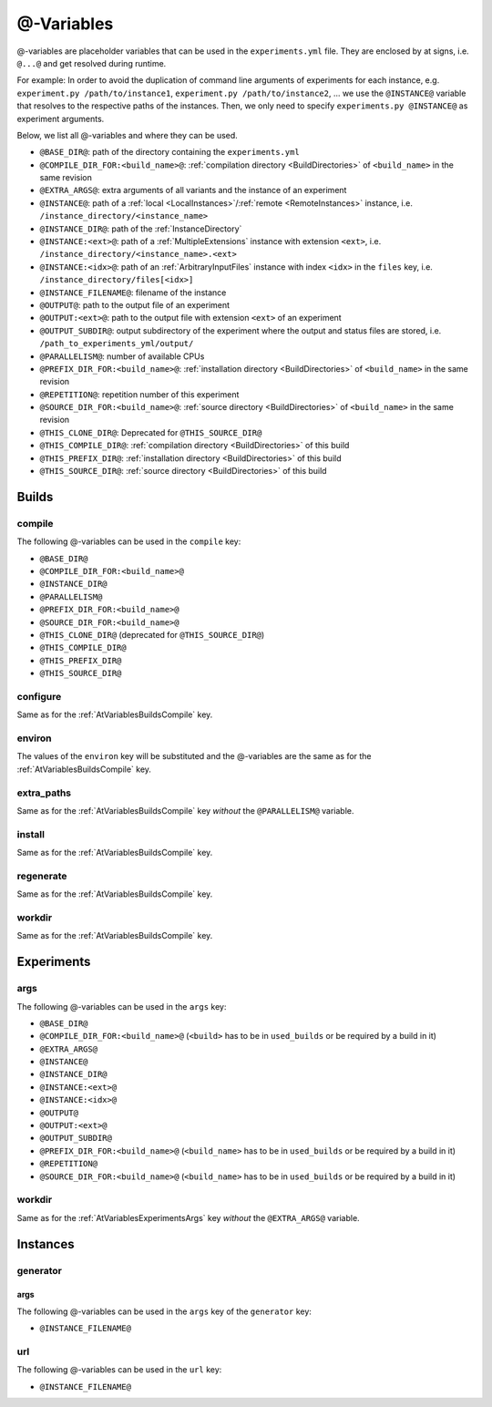 .. _AtVariables:

@-Variables
===========

@-variables are placeholder variables that can be used in the ``experiments.yml`` file. They are enclosed
by at signs, i.e. ``@...@`` and get resolved during runtime.

For example: In order to avoid the duplication of command line arguments of experiments for each instance,
e.g. ``experiment.py /path/to/instance1``, ``experiment.py /path/to/instance2``, ... we use the
``@INSTANCE@`` variable that resolves to the respective paths of the instances. Then, we only need to
specify ``experiments.py @INSTANCE@`` as experiment arguments.

..
    TODO: Add section Instances for generators and INSTANCE_FILENAME variable

Below, we list all @-variables and where they can be used.

- ``@BASE_DIR@``: path of the directory containing the ``experiments.yml``
- ``@COMPILE_DIR_FOR:<build_name>@``: :ref:`compilation directory <BuildDirectories>` of ``<build_name>`` in the same revision
- ``@EXTRA_ARGS@``: extra arguments of all variants and the instance of an experiment
- ``@INSTANCE@``: path of a :ref:`local <LocalInstances>`/:ref:`remote <RemoteInstances>` instance, i.e. ``/instance_directory/<instance_name>``
- ``@INSTANCE_DIR@``: path of the :ref:`InstanceDirectory`
- ``@INSTANCE:<ext>@``: path of a :ref:`MultipleExtensions` instance with extension ``<ext>``, i.e. ``/instance_directory/<instance_name>.<ext>``
- ``@INSTANCE:<idx>@``: path of an :ref:`ArbitraryInputFiles` instance with index ``<idx>`` in the ``files`` key, i.e. ``/instance_directory/files[<idx>]``
- ``@INSTANCE_FILENAME@``: filename of the instance
- ``@OUTPUT@``: path to the output file of an experiment
- ``@OUTPUT:<ext>@``: path to the output file with extension ``<ext>`` of an experiment
- ``@OUTPUT_SUBDIR@``: output subdirectory of the experiment where the output and status files are stored, i.e. ``/path_to_experiments_yml/output/``
- ``@PARALLELISM@``: number of available CPUs
- ``@PREFIX_DIR_FOR:<build_name>@``: :ref:`installation directory <BuildDirectories>` of ``<build_name>`` in the same revision
- ``@REPETITION@``: repetition number of this experiment
- ``@SOURCE_DIR_FOR:<build_name>@``: :ref:`source directory <BuildDirectories>` of ``<build_name>`` in the same revision
- ``@THIS_CLONE_DIR@``: Deprecated for ``@THIS_SOURCE_DIR@``
- ``@THIS_COMPILE_DIR@``: :ref:`compilation directory <BuildDirectories>` of this build
- ``@THIS_PREFIX_DIR@``: :ref:`installation directory <BuildDirectories>` of this build
- ``@THIS_SOURCE_DIR@``: :ref:`source directory <BuildDirectories>` of this build



Builds
------

.. _AtVariablesBuildsCompile:

compile
^^^^^^^

The following @-variables can be used in the ``compile`` key:

- ``@BASE_DIR@``
- ``@COMPILE_DIR_FOR:<build_name>@``
- ``@INSTANCE_DIR@``
- ``@PARALLELISM@``
- ``@PREFIX_DIR_FOR:<build_name>@``
- ``@SOURCE_DIR_FOR:<build_name>@``
- ``@THIS_CLONE_DIR@`` (deprecated for ``@THIS_SOURCE_DIR@``)
- ``@THIS_COMPILE_DIR@``
- ``@THIS_PREFIX_DIR@``
- ``@THIS_SOURCE_DIR@``


configure
^^^^^^^^^

Same as for the :ref:`AtVariablesBuildsCompile` key.

environ
^^^^^^^

The values of the ``environ`` key will be substituted and the @-variables are the same as for
the :ref:`AtVariablesBuildsCompile` key.

extra_paths
^^^^^^^^^^^

Same as for the :ref:`AtVariablesBuildsCompile` key `without` the ``@PARALLELISM@`` variable.

install
^^^^^^^

Same as for the :ref:`AtVariablesBuildsCompile` key.

regenerate
^^^^^^^^^^

Same as for the :ref:`AtVariablesBuildsCompile` key.

workdir
^^^^^^^

Same as for the :ref:`AtVariablesBuildsCompile` key.


Experiments
-----------

.. _AtVariablesExperimentsArgs:

args
^^^^

The following @-variables can be used in the ``args`` key:

- ``@BASE_DIR@``
- ``@COMPILE_DIR_FOR:<build_name>@`` (``<build>`` has to be in ``used_builds`` or be required by a build in it)
- ``@EXTRA_ARGS@``
- ``@INSTANCE@``
- ``@INSTANCE_DIR@``
- ``@INSTANCE:<ext>@``
- ``@INSTANCE:<idx>@``
- ``@OUTPUT@``
- ``@OUTPUT:<ext>@``
- ``@OUTPUT_SUBDIR@``
- ``@PREFIX_DIR_FOR:<build_name>@`` (``<build_name>`` has to be in ``used_builds`` or be required by a build in it)
- ``@REPETITION@``
- ``@SOURCE_DIR_FOR:<build_name>@`` (``<build_name>`` has to be in ``used_builds`` or be required by a build in it)

workdir
^^^^^^^

Same as for the :ref:`AtVariablesExperimentsArgs` key `without` the ``@EXTRA_ARGS@`` variable.


Instances
---------

generator
^^^^^^^^^

args
~~~~

The following @-variables can be used in the ``args`` key of the ``generator`` key:

- ``@INSTANCE_FILENAME@``

url
^^^

The following @-variables can be used in the ``url`` key:

- ``@INSTANCE_FILENAME@``
